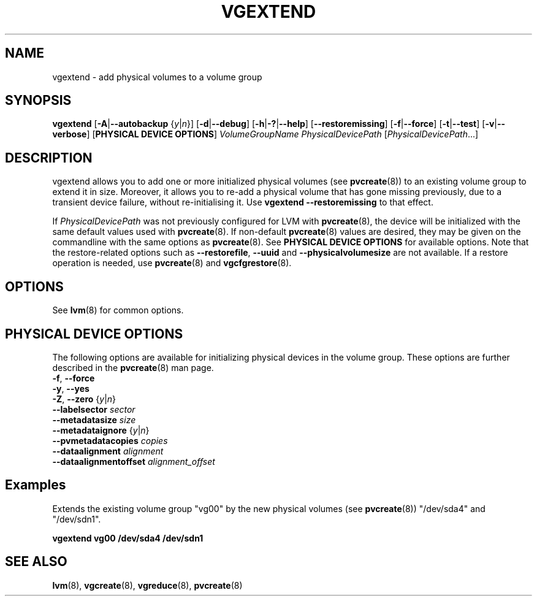 .TH VGEXTEND 8 "LVM TOOLS 2.02.98(2) (2012-10-15)" "Sistina Software UK" \" -*- nroff -*-
.SH NAME
vgextend \- add physical volumes to a volume group
.SH SYNOPSIS
.B vgextend
.RB [ \-A | \-\-autobackup
.RI { y | n }]
.RB [ \-d | \-\-debug ]
.RB [ \-h | \-? | \-\-help ]
.RB [ \-\-restoremissing ]
.RB [ \-f | \-\-force ]
.RB [ \-t | \-\-test ]
.RB [ \-v | \-\-verbose ]
.RB [ "PHYSICAL DEVICE OPTIONS" ]
.I VolumeGroupName PhysicalDevicePath
.RI [ PhysicalDevicePath ...]
.SH DESCRIPTION
vgextend allows you to add one or more initialized physical volumes
(see \fBpvcreate\fP(8)) to an existing volume group to extend it in size. Moreover, it allows you to
re-add a physical volume that has gone missing previously, due to a transient
device failure, without re-initialising it. Use
\fBvgextend \-\-restoremissing\fP to that effect.
.sp
If \fIPhysicalDevicePath\fP was not previously configured for LVM with
\fBpvcreate\fP(8), the device will be initialized with the same
default values used with \fBpvcreate\fP(8).  If non-default
\fPpvcreate\fP(8) values are desired, they may be given on the
commandline with the same options as \fPpvcreate\fP(8).  See
.B PHYSICAL DEVICE OPTIONS
for available options.  Note that the restore-related options such as
.BR \-\-restorefile ", " \-\-uuid " and " \-\-physicalvolumesize
are not available.  If a restore operation
is needed, use \fBpvcreate\fP(8) and \fBvgcfgrestore\fP(8).
.SH OPTIONS
See \fBlvm\fP(8) for common options.
.SH PHYSICAL DEVICE OPTIONS
The following options are available for initializing physical devices in the
volume group.  These options are further described in the
\fBpvcreate\fP(8) man page.
.TP
.BR \-f ", " \-\-force
.TP
.BR \-y ", " \-\-yes
.TP
.BR \-Z ", " \-\-zero " {" \fIy | \fIn }
.TP
.B \-\-labelsector \fIsector
.TP
.B \-\-metadatasize \fIsize
.TP
.BR \-\-metadataignore " {" \fIy | \fIn }
.TP
.B \-\-pvmetadatacopies \fIcopies
.TP
.B \-\-dataalignment \fIalignment
.TP
.B \-\-dataalignmentoffset \fIalignment_offset
.SH Examples
Extends the existing volume group "vg00" by the new physical volumes
(see \fBpvcreate\fP(8)) "/dev/sda4" and "/dev/sdn1".
.sp
.B vgextend vg00 /dev/sda4 /dev/sdn1
.SH SEE ALSO
.BR lvm (8),
.BR vgcreate (8),
.BR vgreduce (8),
.BR pvcreate (8)
